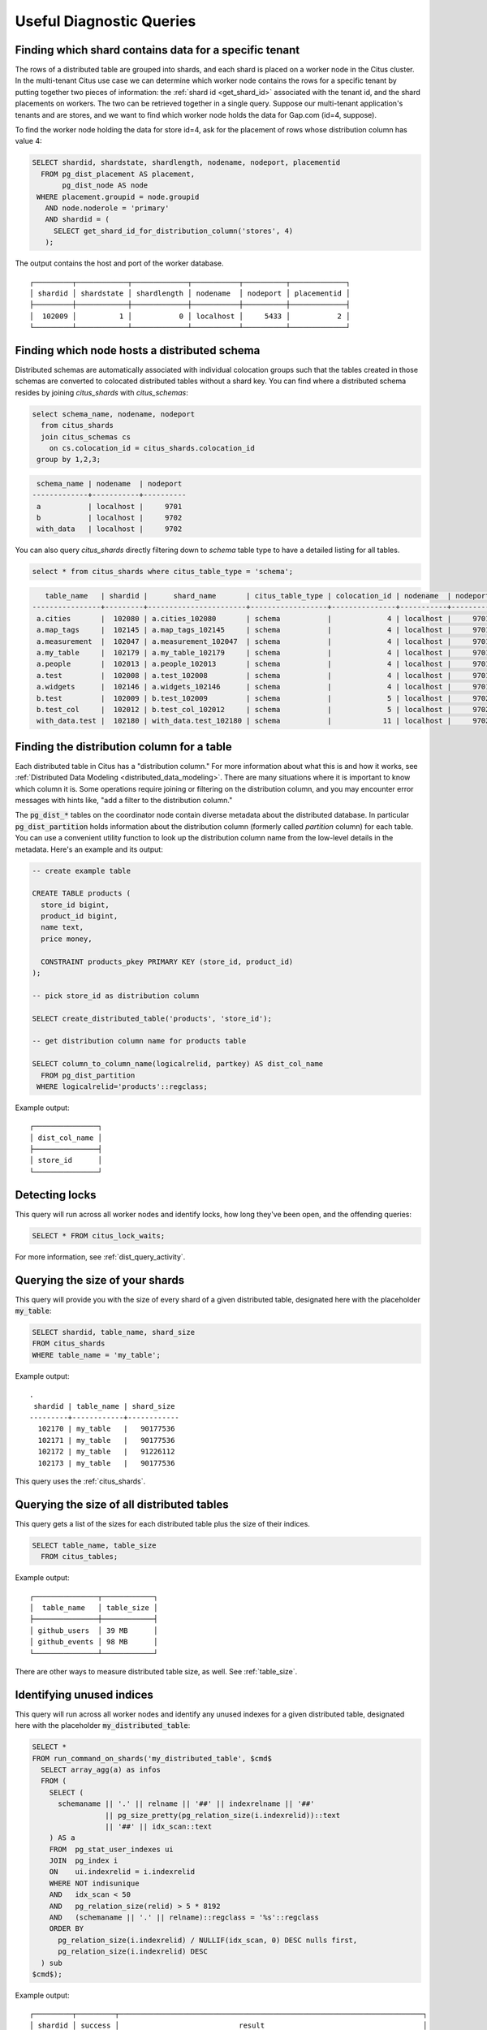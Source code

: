 Useful Diagnostic Queries
#########################

.. _row_placements:

Finding which shard contains data for a specific tenant
-------------------------------------------------------

The rows of a distributed table are grouped into shards, and each shard is placed on a worker node in the Citus cluster. In the multi-tenant Citus use case we can determine which worker node contains the rows for a specific tenant by putting together two pieces of information: the :ref:`shard id <get_shard_id>` associated with the tenant id, and the shard placements on workers. The two can be retrieved together in a single query. Suppose our multi-tenant application's tenants and are stores, and we want to find which worker node holds the data for Gap.com (id=4, suppose).

To find the worker node holding the data for store id=4, ask for the placement of rows whose distribution column has value 4:

.. code-block:: postgresql

  SELECT shardid, shardstate, shardlength, nodename, nodeport, placementid
    FROM pg_dist_placement AS placement,
         pg_dist_node AS node
   WHERE placement.groupid = node.groupid
     AND node.noderole = 'primary'
     AND shardid = (
       SELECT get_shard_id_for_distribution_column('stores', 4)
     );

The output contains the host and port of the worker database.

::

  ┌─────────┬────────────┬─────────────┬───────────┬──────────┬─────────────┐
  │ shardid │ shardstate │ shardlength │ nodename  │ nodeport │ placementid │
  ├─────────┼────────────┼─────────────┼───────────┼──────────┼─────────────┤
  │  102009 │          1 │           0 │ localhost │     5433 │           2 │
  └─────────┴────────────┴─────────────┴───────────┴──────────┴─────────────┘

.. _schema_placements:

Finding which node hosts a distributed schema
---------------------------------------------

Distributed schemas are automatically associated with individual colocation groups such that the tables created in those schemas are converted to colocated distributed tables without a shard key. You can find where a distributed schema resides by joining `citus_shards` with `citus_schemas`:

.. code-block:: sql

  select schema_name, nodename, nodeport
    from citus_shards
    join citus_schemas cs
      on cs.colocation_id = citus_shards.colocation_id
   group by 1,2,3;
 
.. code-block:: text

   schema_name | nodename  | nodeport
  -------------+-----------+----------
   a           | localhost |     9701
   b           | localhost |     9702
   with_data   | localhost |     9702

You can also query `citus_shards` directly filtering down to `schema` table type to have a detailed listing for all tables.

.. code-block:: sql

  select * from citus_shards where citus_table_type = 'schema';

.. code-block:: text


     table_name   | shardid |      shard_name       | citus_table_type | colocation_id | nodename  | nodeport | shard_size | schema_name | colocation_id | schema_size | schema_owner
  ----------------+---------+-----------------------+------------------+---------------+-----------+----------+------------+-------------+---------------+-------------+--------------
   a.cities       |  102080 | a.cities_102080       | schema           |             4 | localhost |     9701 |       8192 | a           |             4 | 128 kB      | citus
   a.map_tags     |  102145 | a.map_tags_102145     | schema           |             4 | localhost |     9701 |      32768 | a           |             4 | 128 kB      | citus
   a.measurement  |  102047 | a.measurement_102047  | schema           |             4 | localhost |     9701 |          0 | a           |             4 | 128 kB      | citus
   a.my_table     |  102179 | a.my_table_102179     | schema           |             4 | localhost |     9701 |      16384 | a           |             4 | 128 kB      | citus
   a.people       |  102013 | a.people_102013       | schema           |             4 | localhost |     9701 |      32768 | a           |             4 | 128 kB      | citus
   a.test         |  102008 | a.test_102008         | schema           |             4 | localhost |     9701 |       8192 | a           |             4 | 128 kB      | citus
   a.widgets      |  102146 | a.widgets_102146      | schema           |             4 | localhost |     9701 |      32768 | a           |             4 | 128 kB      | citus
   b.test         |  102009 | b.test_102009         | schema           |             5 | localhost |     9702 |       8192 | b           |             5 | 32 kB       | citus
   b.test_col     |  102012 | b.test_col_102012     | schema           |             5 | localhost |     9702 |      24576 | b           |             5 | 32 kB       | citus
   with_data.test |  102180 | with_data.test_102180 | schema           |            11 | localhost |     9702 |     647168 | with_data   |            11 | 632 kB      | citus


.. _finding_dist_col:

Finding the distribution column for a table
-------------------------------------------

Each distributed table in Citus has a "distribution column." For more information about what this is and how it works, see :ref:`Distributed Data Modeling <distributed_data_modeling>`. There are many situations where it is important to know which column it is. Some operations require joining or filtering on the distribution column, and you may encounter error messages with hints like, "add a filter to the distribution column."

The :code:`pg_dist_*` tables on the coordinator node contain diverse metadata about the distributed database. In particular :code:`pg_dist_partition` holds information about the distribution column (formerly called *partition* column) for each table. You can use a convenient utility function to look up the distribution column name from the low-level details in the metadata. Here's an example and its output:

.. code-block:: postgresql

  -- create example table

  CREATE TABLE products (
    store_id bigint,
    product_id bigint,
    name text,
    price money,

    CONSTRAINT products_pkey PRIMARY KEY (store_id, product_id)
  );

  -- pick store_id as distribution column

  SELECT create_distributed_table('products', 'store_id');

  -- get distribution column name for products table

  SELECT column_to_column_name(logicalrelid, partkey) AS dist_col_name
    FROM pg_dist_partition
   WHERE logicalrelid='products'::regclass;

Example output:

::

  ┌───────────────┐
  │ dist_col_name │
  ├───────────────┤
  │ store_id      │
  └───────────────┘

Detecting locks
---------------

This query will run across all worker nodes and identify locks, how long they've been open, and the offending queries:

.. code-block:: postgresql

  SELECT * FROM citus_lock_waits;

For more information, see :ref:`dist_query_activity`.

Querying the size of your shards
--------------------------------

This query will provide you with the size of every shard of a given distributed table, designated here with the placeholder :code:`my_table`:

.. code-block:: postgresql

  SELECT shardid, table_name, shard_size
  FROM citus_shards
  WHERE table_name = 'my_table';

Example output:

::

  .
   shardid | table_name | shard_size
  ---------+------------+------------
    102170 | my_table   |   90177536
    102171 | my_table   |   90177536
    102172 | my_table   |   91226112
    102173 | my_table   |   90177536

This query uses the :ref:`citus_shards`.

Querying the size of all distributed tables
-------------------------------------------

This query gets a list of the sizes for each distributed table plus the size of their indices.

.. code-block:: postgresql

  SELECT table_name, table_size
    FROM citus_tables;

Example output:

::

  ┌───────────────┬────────────┐
  │  table_name   │ table_size │
  ├───────────────┼────────────┤
  │ github_users  │ 39 MB      │
  │ github_events │ 98 MB      │
  └───────────────┴────────────┘

There are other ways to measure distributed table size, as well. See :ref:`table_size`.

Identifying unused indices
--------------------------

This query will run across all worker nodes and identify any unused indexes for a given distributed table, designated here with the placeholder :code:`my_distributed_table`:

.. code-block:: postgresql

  SELECT *
  FROM run_command_on_shards('my_distributed_table', $cmd$
    SELECT array_agg(a) as infos
    FROM (
      SELECT (
        schemaname || '.' || relname || '##' || indexrelname || '##'
                   || pg_size_pretty(pg_relation_size(i.indexrelid))::text
                   || '##' || idx_scan::text
      ) AS a
      FROM  pg_stat_user_indexes ui
      JOIN  pg_index i
      ON    ui.indexrelid = i.indexrelid
      WHERE NOT indisunique
      AND   idx_scan < 50
      AND   pg_relation_size(relid) > 5 * 8192
      AND   (schemaname || '.' || relname)::regclass = '%s'::regclass
      ORDER BY
        pg_relation_size(i.indexrelid) / NULLIF(idx_scan, 0) DESC nulls first,
        pg_relation_size(i.indexrelid) DESC
    ) sub
  $cmd$);

Example output:

::

  ┌─────────┬─────────┬───────────────────────────────────────────────────────────────────────┐
  │ shardid │ success │                            result                                     │
  ├─────────┼─────────┼───────────────────────────────────────────────────────────────────────┤
  │  102008 │ t       │                                                                       │
  │  102009 │ t       │ {"public.my_distributed_table_102009##stupid_index_102009##28 MB##0"} │
  │  102010 │ t       │                                                                       │
  │  102011 │ t       │                                                                       │
  └─────────┴─────────┴───────────────────────────────────────────────────────────────────────┘

Monitoring client connection count
----------------------------------

This query will give you the connection count by each type that are open on the coordinator:

.. code-block:: sql

  SELECT state, count(*)
  FROM pg_stat_activity
  GROUP BY state;

Exxample output:

::

  ┌────────┬───────┐
  │ state  │ count │
  ├────────┼───────┤
  │ active │     3 │
  │ ∅      │     1 │
  └────────┴───────┘

Viewing system queries
----------------------

Active queries
~~~~~~~~~~~~~~

The ``citus_stat_activity`` view shows which queries are currently executing. You
can filter to find the actively executing ones, along with the process ID of
their backend:

.. code-block:: postgresql

  SELECT global_pid, query, state
    FROM citus_stat_activity
   WHERE state != 'idle';

Why are queries waiting
~~~~~~~~~~~~~~~~~~~~~~~

We can also query to see the most common reasons that non-idle queries that are
waiting. For an explanation of the reasons, check the `PostgreSQL documentation
<https://www.postgresql.org/docs/current/monitoring-stats.html#WAIT-EVENT-TABLE>`_.

.. code-block:: postgresql

  SELECT wait_event || ':' || wait_event_type AS type, count(*) AS number_of_occurences
    FROM pg_stat_activity
   WHERE state != 'idle'
  GROUP BY wait_event, wait_event_type
  ORDER BY number_of_occurences DESC;

Example output when running ``pg_sleep`` in a separate query concurrently:

::

  ┌─────────────────┬──────────────────────┐
  │      type       │ number_of_occurences │
  ├─────────────────┼──────────────────────┤
  │ ∅               │                    1 │
  │ PgSleep:Timeout │                    1 │
  └─────────────────┴──────────────────────┘

Index hit rate
--------------

This query will provide you with your index hit rate across all nodes. Index hit rate is useful in determining how often indices are used when querying:

.. code-block:: postgresql

  -- on coordinator
  SELECT 100 * (sum(idx_blks_hit) - sum(idx_blks_read)) / sum(idx_blks_hit) AS index_hit_rate
    FROM pg_statio_user_indexes;

  -- on workers
  SELECT nodename, result as index_hit_rate
  FROM run_command_on_workers($cmd$
    SELECT 100 * (sum(idx_blks_hit) - sum(idx_blks_read)) / sum(idx_blks_hit) AS index_hit_rate
      FROM pg_statio_user_indexes;
  $cmd$);

Example output:

::

  ┌───────────┬────────────────┐
  │ nodename  │ index_hit_rate │
  ├───────────┼────────────────┤
  │ 10.0.0.16 │ 96.0           │
  │ 10.0.0.20 │ 98.0           │
  └───────────┴────────────────┘

Cache hit rate
--------------

Most applications typically access a small fraction of their total data at
once. Postgres keeps frequently accessed data in memory to avoid slow reads
from disk. You can see statistics about it in the `pg_statio_user_tables
<https://www.postgresql.org/docs/current/monitoring-stats.html#MONITORING-PG-STATIO-ALL-TABLES-VIEW>`_
view.

An important measurement is what percentage of data comes from the memory cache
vs the disk in your workload:

.. code-block:: postgresql

  -- on coordinator
  SELECT
    sum(heap_blks_read) AS heap_read,
    sum(heap_blks_hit)  AS heap_hit,
    100 * sum(heap_blks_hit) / (sum(heap_blks_hit) + sum(heap_blks_read)) AS cache_hit_rate
  FROM
    pg_statio_user_tables;

  -- on workers
  SELECT nodename, result as cache_hit_rate
  FROM run_command_on_workers($cmd$
    SELECT
      100 * sum(heap_blks_hit) / (sum(heap_blks_hit) + sum(heap_blks_read)) AS cache_hit_rate
    FROM
      pg_statio_user_tables;
  $cmd$);

Example output:

::

  ┌───────────┬──────────┬─────────────────────┐
  │ heap_read │ heap_hit │   cache_hit_rate    │
  ├───────────┼──────────┼─────────────────────┤
  │         1 │      132 │ 99.2481203007518796 │
  └───────────┴──────────┴─────────────────────┘

If you find yourself with a ratio significantly lower than 99%, then you likely
want to consider increasing the cache available to your database
